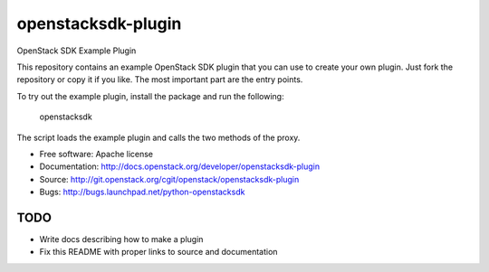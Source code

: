 ===================
openstacksdk-plugin
===================

OpenStack SDK Example Plugin

This repository contains an example OpenStack SDK plugin that you can use to
create your own plugin.  Just fork the repository or copy it if you like.
The most important part are the entry points.

To try out the example plugin, install the package and run the following:

    openstacksdk

The script loads the example plugin and calls the two methods of the
proxy.

* Free software: Apache license
* Documentation: http://docs.openstack.org/developer/openstacksdk-plugin
* Source: http://git.openstack.org/cgit/openstack/openstacksdk-plugin
* Bugs: http://bugs.launchpad.net/python-openstacksdk

TODO
----

* Write docs describing how to make a plugin
* Fix this README with proper links to source and documentation

